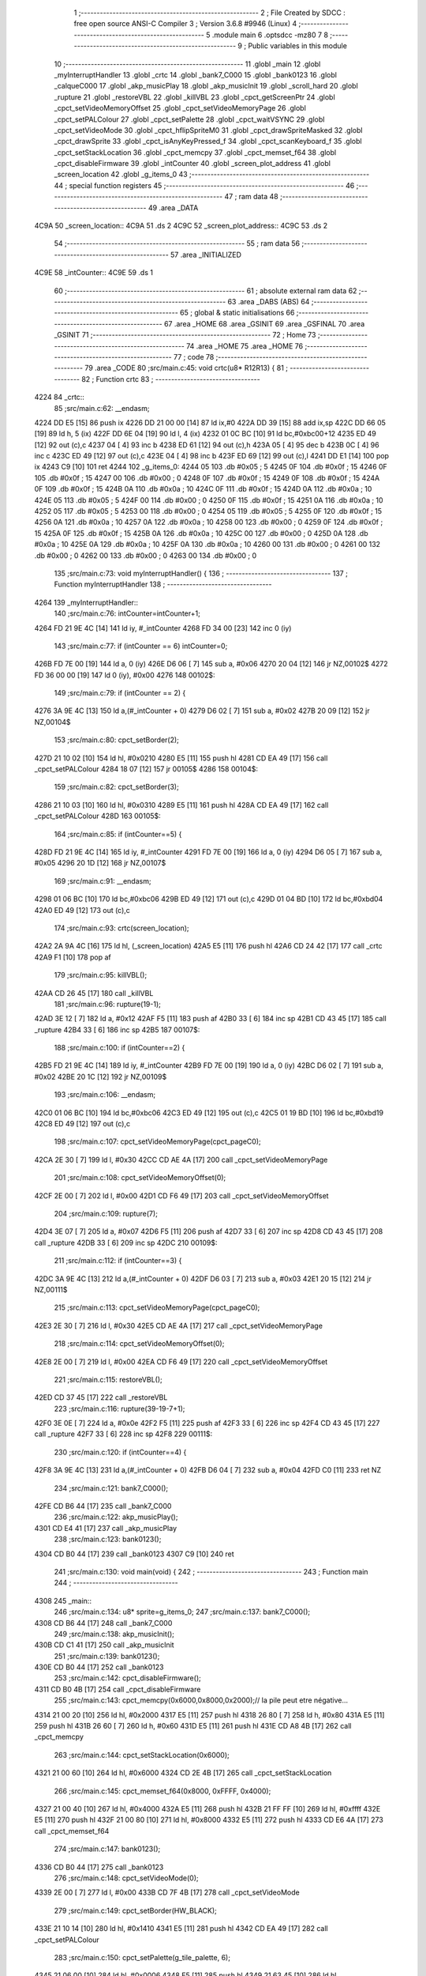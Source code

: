                               1 ;--------------------------------------------------------
                              2 ; File Created by SDCC : free open source ANSI-C Compiler
                              3 ; Version 3.6.8 #9946 (Linux)
                              4 ;--------------------------------------------------------
                              5 	.module main
                              6 	.optsdcc -mz80
                              7 	
                              8 ;--------------------------------------------------------
                              9 ; Public variables in this module
                             10 ;--------------------------------------------------------
                             11 	.globl _main
                             12 	.globl _myInterruptHandler
                             13 	.globl _crtc
                             14 	.globl _bank7_C000
                             15 	.globl _bank0123
                             16 	.globl _calqueC000
                             17 	.globl _akp_musicPlay
                             18 	.globl _akp_musicInit
                             19 	.globl _scroll_hard
                             20 	.globl _rupture
                             21 	.globl _restoreVBL
                             22 	.globl _killVBL
                             23 	.globl _cpct_getScreenPtr
                             24 	.globl _cpct_setVideoMemoryOffset
                             25 	.globl _cpct_setVideoMemoryPage
                             26 	.globl _cpct_setPALColour
                             27 	.globl _cpct_setPalette
                             28 	.globl _cpct_waitVSYNC
                             29 	.globl _cpct_setVideoMode
                             30 	.globl _cpct_hflipSpriteM0
                             31 	.globl _cpct_drawSpriteMasked
                             32 	.globl _cpct_drawSprite
                             33 	.globl _cpct_isAnyKeyPressed_f
                             34 	.globl _cpct_scanKeyboard_f
                             35 	.globl _cpct_setStackLocation
                             36 	.globl _cpct_memcpy
                             37 	.globl _cpct_memset_f64
                             38 	.globl _cpct_disableFirmware
                             39 	.globl _intCounter
                             40 	.globl _screen_plot_address
                             41 	.globl _screen_location
                             42 	.globl _g_items_0
                             43 ;--------------------------------------------------------
                             44 ; special function registers
                             45 ;--------------------------------------------------------
                             46 ;--------------------------------------------------------
                             47 ; ram data
                             48 ;--------------------------------------------------------
                             49 	.area _DATA
   4C9A                      50 _screen_location::
   4C9A                      51 	.ds 2
   4C9C                      52 _screen_plot_address::
   4C9C                      53 	.ds 2
                             54 ;--------------------------------------------------------
                             55 ; ram data
                             56 ;--------------------------------------------------------
                             57 	.area _INITIALIZED
   4C9E                      58 _intCounter::
   4C9E                      59 	.ds 1
                             60 ;--------------------------------------------------------
                             61 ; absolute external ram data
                             62 ;--------------------------------------------------------
                             63 	.area _DABS (ABS)
                             64 ;--------------------------------------------------------
                             65 ; global & static initialisations
                             66 ;--------------------------------------------------------
                             67 	.area _HOME
                             68 	.area _GSINIT
                             69 	.area _GSFINAL
                             70 	.area _GSINIT
                             71 ;--------------------------------------------------------
                             72 ; Home
                             73 ;--------------------------------------------------------
                             74 	.area _HOME
                             75 	.area _HOME
                             76 ;--------------------------------------------------------
                             77 ; code
                             78 ;--------------------------------------------------------
                             79 	.area _CODE
                             80 ;src/main.c:45: void crtc(u8* R12R13) {
                             81 ;	---------------------------------
                             82 ; Function crtc
                             83 ; ---------------------------------
   4224                      84 _crtc::
                             85 ;src/main.c:62: __endasm;
   4224 DD E5         [15]   86 	push	ix
   4226 DD 21 00 00   [14]   87 	ld	ix,#0
   422A DD 39         [15]   88 	add	ix,sp
   422C DD 66 05      [19]   89 	ld	h, 5 (ix)
   422F DD 6E 04      [19]   90 	ld	l, 4 (ix)
   4232 01 0C BC      [10]   91 	ld	bc,#0xbc00+12
   4235 ED 49         [12]   92 	out	(c),c
   4237 04            [ 4]   93 	inc	b
   4238 ED 61         [12]   94 	out	(c),h
   423A 05            [ 4]   95 	dec	b
   423B 0C            [ 4]   96 	inc	c
   423C ED 49         [12]   97 	out	(c),c
   423E 04            [ 4]   98 	inc	b
   423F ED 69         [12]   99 	out	(c),l
   4241 DD E1         [14]  100 	pop	ix
   4243 C9            [10]  101 	ret
   4244                     102 _g_items_0:
   4244 05                  103 	.db #0x05	; 5
   4245 0F                  104 	.db #0x0f	; 15
   4246 0F                  105 	.db #0x0f	; 15
   4247 00                  106 	.db #0x00	; 0
   4248 0F                  107 	.db #0x0f	; 15
   4249 0F                  108 	.db #0x0f	; 15
   424A 0F                  109 	.db #0x0f	; 15
   424B 0A                  110 	.db #0x0a	; 10
   424C 0F                  111 	.db #0x0f	; 15
   424D 0A                  112 	.db #0x0a	; 10
   424E 05                  113 	.db #0x05	; 5
   424F 00                  114 	.db #0x00	; 0
   4250 0F                  115 	.db #0x0f	; 15
   4251 0A                  116 	.db #0x0a	; 10
   4252 05                  117 	.db #0x05	; 5
   4253 00                  118 	.db #0x00	; 0
   4254 05                  119 	.db #0x05	; 5
   4255 0F                  120 	.db #0x0f	; 15
   4256 0A                  121 	.db #0x0a	; 10
   4257 0A                  122 	.db #0x0a	; 10
   4258 00                  123 	.db #0x00	; 0
   4259 0F                  124 	.db #0x0f	; 15
   425A 0F                  125 	.db #0x0f	; 15
   425B 0A                  126 	.db #0x0a	; 10
   425C 00                  127 	.db #0x00	; 0
   425D 0A                  128 	.db #0x0a	; 10
   425E 0A                  129 	.db #0x0a	; 10
   425F 0A                  130 	.db #0x0a	; 10
   4260 00                  131 	.db #0x00	; 0
   4261 00                  132 	.db #0x00	; 0
   4262 00                  133 	.db #0x00	; 0
   4263 00                  134 	.db #0x00	; 0
                            135 ;src/main.c:73: void myInterruptHandler() {
                            136 ;	---------------------------------
                            137 ; Function myInterruptHandler
                            138 ; ---------------------------------
   4264                     139 _myInterruptHandler::
                            140 ;src/main.c:76: intCounter=intCounter+1;
   4264 FD 21 9E 4C   [14]  141 	ld	iy, #_intCounter
   4268 FD 34 00      [23]  142 	inc	0 (iy)
                            143 ;src/main.c:77: if (intCounter == 6) intCounter=0;
   426B FD 7E 00      [19]  144 	ld	a, 0 (iy)
   426E D6 06         [ 7]  145 	sub	a, #0x06
   4270 20 04         [12]  146 	jr	NZ,00102$
   4272 FD 36 00 00   [19]  147 	ld	0 (iy), #0x00
   4276                     148 00102$:
                            149 ;src/main.c:79: if (intCounter == 2) {
   4276 3A 9E 4C      [13]  150 	ld	a,(#_intCounter + 0)
   4279 D6 02         [ 7]  151 	sub	a, #0x02
   427B 20 09         [12]  152 	jr	NZ,00104$
                            153 ;src/main.c:80: cpct_setBorder(2);
   427D 21 10 02      [10]  154 	ld	hl, #0x0210
   4280 E5            [11]  155 	push	hl
   4281 CD EA 49      [17]  156 	call	_cpct_setPALColour
   4284 18 07         [12]  157 	jr	00105$
   4286                     158 00104$:
                            159 ;src/main.c:82: cpct_setBorder(3);
   4286 21 10 03      [10]  160 	ld	hl, #0x0310
   4289 E5            [11]  161 	push	hl
   428A CD EA 49      [17]  162 	call	_cpct_setPALColour
   428D                     163 00105$:
                            164 ;src/main.c:85: if (intCounter==5) {
   428D FD 21 9E 4C   [14]  165 	ld	iy, #_intCounter
   4291 FD 7E 00      [19]  166 	ld	a, 0 (iy)
   4294 D6 05         [ 7]  167 	sub	a, #0x05
   4296 20 1D         [12]  168 	jr	NZ,00107$
                            169 ;src/main.c:91: __endasm;
   4298 01 06 BC      [10]  170 	ld	bc,#0xbc06
   429B ED 49         [12]  171 	out	(c),c
   429D 01 04 BD      [10]  172 	ld	bc,#0xbd04
   42A0 ED 49         [12]  173 	out	(c),c
                            174 ;src/main.c:93: crtc(screen_location);
   42A2 2A 9A 4C      [16]  175 	ld	hl, (_screen_location)
   42A5 E5            [11]  176 	push	hl
   42A6 CD 24 42      [17]  177 	call	_crtc
   42A9 F1            [10]  178 	pop	af
                            179 ;src/main.c:95: killVBL();
   42AA CD 26 45      [17]  180 	call	_killVBL
                            181 ;src/main.c:96: rupture(19-1);
   42AD 3E 12         [ 7]  182 	ld	a, #0x12
   42AF F5            [11]  183 	push	af
   42B0 33            [ 6]  184 	inc	sp
   42B1 CD 43 45      [17]  185 	call	_rupture
   42B4 33            [ 6]  186 	inc	sp
   42B5                     187 00107$:
                            188 ;src/main.c:100: if (intCounter==2) {
   42B5 FD 21 9E 4C   [14]  189 	ld	iy, #_intCounter
   42B9 FD 7E 00      [19]  190 	ld	a, 0 (iy)
   42BC D6 02         [ 7]  191 	sub	a, #0x02
   42BE 20 1C         [12]  192 	jr	NZ,00109$
                            193 ;src/main.c:106: __endasm;
   42C0 01 06 BC      [10]  194 	ld	bc,#0xbc06
   42C3 ED 49         [12]  195 	out	(c),c
   42C5 01 19 BD      [10]  196 	ld	bc,#0xbd19
   42C8 ED 49         [12]  197 	out	(c),c
                            198 ;src/main.c:107: cpct_setVideoMemoryPage(cpct_pageC0);
   42CA 2E 30         [ 7]  199 	ld	l, #0x30
   42CC CD AE 4A      [17]  200 	call	_cpct_setVideoMemoryPage
                            201 ;src/main.c:108: cpct_setVideoMemoryOffset(0);
   42CF 2E 00         [ 7]  202 	ld	l, #0x00
   42D1 CD F6 49      [17]  203 	call	_cpct_setVideoMemoryOffset
                            204 ;src/main.c:109: rupture(7);
   42D4 3E 07         [ 7]  205 	ld	a, #0x07
   42D6 F5            [11]  206 	push	af
   42D7 33            [ 6]  207 	inc	sp
   42D8 CD 43 45      [17]  208 	call	_rupture
   42DB 33            [ 6]  209 	inc	sp
   42DC                     210 00109$:
                            211 ;src/main.c:112: if (intCounter==3) {
   42DC 3A 9E 4C      [13]  212 	ld	a,(#_intCounter + 0)
   42DF D6 03         [ 7]  213 	sub	a, #0x03
   42E1 20 15         [12]  214 	jr	NZ,00111$
                            215 ;src/main.c:113: cpct_setVideoMemoryPage(cpct_pageC0);
   42E3 2E 30         [ 7]  216 	ld	l, #0x30
   42E5 CD AE 4A      [17]  217 	call	_cpct_setVideoMemoryPage
                            218 ;src/main.c:114: cpct_setVideoMemoryOffset(0);
   42E8 2E 00         [ 7]  219 	ld	l, #0x00
   42EA CD F6 49      [17]  220 	call	_cpct_setVideoMemoryOffset
                            221 ;src/main.c:115: restoreVBL();
   42ED CD 37 45      [17]  222 	call	_restoreVBL
                            223 ;src/main.c:116: rupture(39-19-7+1);
   42F0 3E 0E         [ 7]  224 	ld	a, #0x0e
   42F2 F5            [11]  225 	push	af
   42F3 33            [ 6]  226 	inc	sp
   42F4 CD 43 45      [17]  227 	call	_rupture
   42F7 33            [ 6]  228 	inc	sp
   42F8                     229 00111$:
                            230 ;src/main.c:120: if (intCounter==4) {
   42F8 3A 9E 4C      [13]  231 	ld	a,(#_intCounter + 0)
   42FB D6 04         [ 7]  232 	sub	a, #0x04
   42FD C0            [11]  233 	ret	NZ
                            234 ;src/main.c:121: bank7_C000();
   42FE CD B6 44      [17]  235 	call	_bank7_C000
                            236 ;src/main.c:122: akp_musicPlay();
   4301 CD E4 41      [17]  237 	call	_akp_musicPlay
                            238 ;src/main.c:123: bank0123();
   4304 CD B0 44      [17]  239 	call	_bank0123
   4307 C9            [10]  240 	ret
                            241 ;src/main.c:130: void main(void) {
                            242 ;	---------------------------------
                            243 ; Function main
                            244 ; ---------------------------------
   4308                     245 _main::
                            246 ;src/main.c:134: u8* sprite=g_items_0;
                            247 ;src/main.c:137: bank7_C000();
   4308 CD B6 44      [17]  248 	call	_bank7_C000
                            249 ;src/main.c:138: akp_musicInit();
   430B CD C1 41      [17]  250 	call	_akp_musicInit
                            251 ;src/main.c:139: bank0123();
   430E CD B0 44      [17]  252 	call	_bank0123
                            253 ;src/main.c:142: cpct_disableFirmware();
   4311 CD B0 4B      [17]  254 	call	_cpct_disableFirmware
                            255 ;src/main.c:143: cpct_memcpy(0x6000,0x8000,0x2000);// la pile peut etre négative...
   4314 21 00 20      [10]  256 	ld	hl, #0x2000
   4317 E5            [11]  257 	push	hl
   4318 26 80         [ 7]  258 	ld	h, #0x80
   431A E5            [11]  259 	push	hl
   431B 26 60         [ 7]  260 	ld	h, #0x60
   431D E5            [11]  261 	push	hl
   431E CD A8 4B      [17]  262 	call	_cpct_memcpy
                            263 ;src/main.c:144: cpct_setStackLocation(0x6000);
   4321 21 00 60      [10]  264 	ld	hl, #0x6000
   4324 CD 2E 4B      [17]  265 	call	_cpct_setStackLocation
                            266 ;src/main.c:145: cpct_memset_f64(0x8000, 0xFFFF, 0x4000);
   4327 21 00 40      [10]  267 	ld	hl, #0x4000
   432A E5            [11]  268 	push	hl
   432B 21 FF FF      [10]  269 	ld	hl, #0xffff
   432E E5            [11]  270 	push	hl
   432F 21 00 80      [10]  271 	ld	hl, #0x8000
   4332 E5            [11]  272 	push	hl
   4333 CD E6 4A      [17]  273 	call	_cpct_memset_f64
                            274 ;src/main.c:147: bank0123();
   4336 CD B0 44      [17]  275 	call	_bank0123
                            276 ;src/main.c:148: cpct_setVideoMode(0);
   4339 2E 00         [ 7]  277 	ld	l, #0x00
   433B CD 7F 4B      [17]  278 	call	_cpct_setVideoMode
                            279 ;src/main.c:149: cpct_setBorder(HW_BLACK);
   433E 21 10 14      [10]  280 	ld	hl, #0x1410
   4341 E5            [11]  281 	push	hl
   4342 CD EA 49      [17]  282 	call	_cpct_setPALColour
                            283 ;src/main.c:150: cpct_setPalette(g_tile_palette, 6);
   4345 21 06 00      [10]  284 	ld	hl, #0x0006
   4348 E5            [11]  285 	push	hl
   4349 21 63 45      [10]  286 	ld	hl, #_g_tile_palette
   434C E5            [11]  287 	push	hl
   434D CD 69 49      [17]  288 	call	_cpct_setPalette
                            289 ;src/main.c:153: p = cpct_getScreenPtr(CPCT_VMEM_START, 9,110);
   4350 21 09 6E      [10]  290 	ld	hl, #0x6e09
   4353 E5            [11]  291 	push	hl
   4354 21 00 C0      [10]  292 	ld	hl, #0xc000
   4357 E5            [11]  293 	push	hl
   4358 CD F1 4B      [17]  294 	call	_cpct_getScreenPtr
                            295 ;src/main.c:154: cpct_hflipSpriteM0(4, 8, sprite);
   435B 01 44 42      [10]  296 	ld	bc, #_g_items_0
   435E E5            [11]  297 	push	hl
   435F C5            [11]  298 	push	bc
   4360 C5            [11]  299 	push	bc
   4361 11 04 08      [10]  300 	ld	de, #0x0804
   4364 D5            [11]  301 	push	de
   4365 CD 33 4B      [17]  302 	call	_cpct_hflipSpriteM0
   4368 C1            [10]  303 	pop	bc
   4369 E1            [10]  304 	pop	hl
                            305 ;src/main.c:155: cpct_drawSprite(sprite, p, 4, 8);
   436A 11 04 08      [10]  306 	ld	de, #0x0804
   436D D5            [11]  307 	push	de
   436E E5            [11]  308 	push	hl
   436F C5            [11]  309 	push	bc
   4370 CD FF 49      [17]  310 	call	_cpct_drawSprite
                            311 ;src/main.c:158: p = cpct_getScreenPtr(CPCT_VMEM_START, 10,96);
   4373 21 0A 60      [10]  312 	ld	hl, #0x600a
   4376 E5            [11]  313 	push	hl
   4377 21 00 C0      [10]  314 	ld	hl, #0xc000
   437A E5            [11]  315 	push	hl
   437B CD F1 4B      [17]  316 	call	_cpct_getScreenPtr
                            317 ;src/main.c:159: cpct_drawSpriteMasked(g_tile_schtroumpf, p, G_TILE_SCHTROUMPF_W, G_TILE_SCHTROUMPF_H);
   437E 01 69 45      [10]  318 	ld	bc, #_g_tile_schtroumpf+0
   4381 11 10 20      [10]  319 	ld	de, #0x2010
   4384 D5            [11]  320 	push	de
   4385 E5            [11]  321 	push	hl
   4386 C5            [11]  322 	push	bc
   4387 CD B7 4A      [17]  323 	call	_cpct_drawSpriteMasked
                            324 ;src/main.c:162: calqueC000();
   438A CD 84 44      [17]  325 	call	_calqueC000
                            326 ;src/main.c:164: screen_location=(u8 *)(0x2000);
   438D 21 00 20      [10]  327 	ld	hl, #0x2000
   4390 22 9A 4C      [16]  328 	ld	(_screen_location), hl
                            329 ;src/main.c:165: screen_plot_address=(u8 *)(0x8000+80-2);
   4393 21 4E 80      [10]  330 	ld	hl, #0x804e
   4396 22 9C 4C      [16]  331 	ld	(_screen_plot_address), hl
                            332 ;src/main.c:170: while (1) {
   4399 01 00 00      [10]  333 	ld	bc, #0x0000
   439C                     334 00104$:
                            335 ;src/main.c:171: cpct_waitVSYNC();
   439C C5            [11]  336 	push	bc
   439D CD 77 4B      [17]  337 	call	_cpct_waitVSYNC
   43A0 C1            [10]  338 	pop	bc
                            339 ;src/main.c:173: screen_location++;
   43A1 FD 21 9A 4C   [14]  340 	ld	iy, #_screen_location
   43A5 FD 34 00      [23]  341 	inc	0 (iy)
   43A8 20 03         [12]  342 	jr	NZ,00116$
   43AA FD 34 01      [23]  343 	inc	1 (iy)
   43AD                     344 00116$:
                            345 ;src/main.c:174: screen_location=(u8 *)(((u16)screen_location) & 0x23FF);
   43AD 2A 9A 4C      [16]  346 	ld	hl, (_screen_location)
   43B0 7C            [ 4]  347 	ld	a, h
   43B1 E6 23         [ 7]  348 	and	a, #0x23
   43B3 67            [ 4]  349 	ld	h, a
   43B4 22 9A 4C      [16]  350 	ld	(_screen_location), hl
                            351 ;src/main.c:176: crtc(screen_location+0x1000);
   43B7 FD 21 00 10   [14]  352 	ld	iy, #0x1000
   43BB ED 5B 9A 4C   [20]  353 	ld	de, (_screen_location)
   43BF FD 19         [15]  354 	add	iy, de
   43C1 C5            [11]  355 	push	bc
   43C2 FD E5         [15]  356 	push	iy
   43C4 CD 24 42      [17]  357 	call	_crtc
   43C7 F1            [10]  358 	pop	af
   43C8 C1            [10]  359 	pop	bc
                            360 ;src/main.c:178: screen_plot_address+=2;
   43C9 21 9C 4C      [10]  361 	ld	hl, #_screen_plot_address
   43CC 7E            [ 7]  362 	ld	a, (hl)
   43CD C6 02         [ 7]  363 	add	a, #0x02
   43CF 77            [ 7]  364 	ld	(hl), a
   43D0 23            [ 6]  365 	inc	hl
   43D1 7E            [ 7]  366 	ld	a, (hl)
   43D2 CE 00         [ 7]  367 	adc	a, #0x00
   43D4 77            [ 7]  368 	ld	(hl), a
                            369 ;src/main.c:179: screen_plot_address=(u8 *)(((u16)screen_plot_address) & 0x87FF);
   43D5 2A 9C 4C      [16]  370 	ld	hl, (_screen_plot_address)
   43D8 7C            [ 4]  371 	ld	a, h
   43D9 E6 87         [ 7]  372 	and	a, #0x87
   43DB 67            [ 4]  373 	ld	h, a
   43DC 22 9C 4C      [16]  374 	ld	(_screen_plot_address), hl
                            375 ;src/main.c:185: scroll_hard(t,screen_plot_address);
   43DF C5            [11]  376 	push	bc
   43E0 2A 9C 4C      [16]  377 	ld	hl, (_screen_plot_address)
   43E3 E5            [11]  378 	push	hl
   43E4 C5            [11]  379 	push	bc
   43E5 CD A6 04      [17]  380 	call	_scroll_hard
   43E8 F1            [10]  381 	pop	af
   43E9 F1            [10]  382 	pop	af
   43EA C1            [10]  383 	pop	bc
                            384 ;src/main.c:187: t=t+1;
   43EB 03            [ 6]  385 	inc	bc
                            386 ;src/main.c:190: cpct_scanKeyboard_f();
   43EC C5            [11]  387 	push	bc
   43ED CD 80 49      [17]  388 	call	_cpct_scanKeyboard_f
   43F0 CD 8D 4B      [17]  389 	call	_cpct_isAnyKeyPressed_f
   43F3 C1            [10]  390 	pop	bc
   43F4 7D            [ 4]  391 	ld	a, l
   43F5 B7            [ 4]  392 	or	a, a
   43F6 28 A4         [12]  393 	jr	Z,00104$
                            394 ;src/main.c:192: cpct_memset_f64(0xC000, 0x0000, 0x4000);
   43F8 C5            [11]  395 	push	bc
   43F9 21 00 40      [10]  396 	ld	hl, #0x4000
   43FC E5            [11]  397 	push	hl
   43FD 26 00         [ 7]  398 	ld	h, #0x00
   43FF E5            [11]  399 	push	hl
   4400 26 C0         [ 7]  400 	ld	h, #0xc0
   4402 E5            [11]  401 	push	hl
   4403 CD E6 4A      [17]  402 	call	_cpct_memset_f64
   4406 C1            [10]  403 	pop	bc
   4407 18 93         [12]  404 	jr	00104$
                            405 	.area _CODE
                            406 	.area _INITIALIZER
   4CA5                     407 __xinit__intCounter:
   4CA5 00                  408 	.db #0x00	; 0
                            409 	.area _CABS (ABS)

